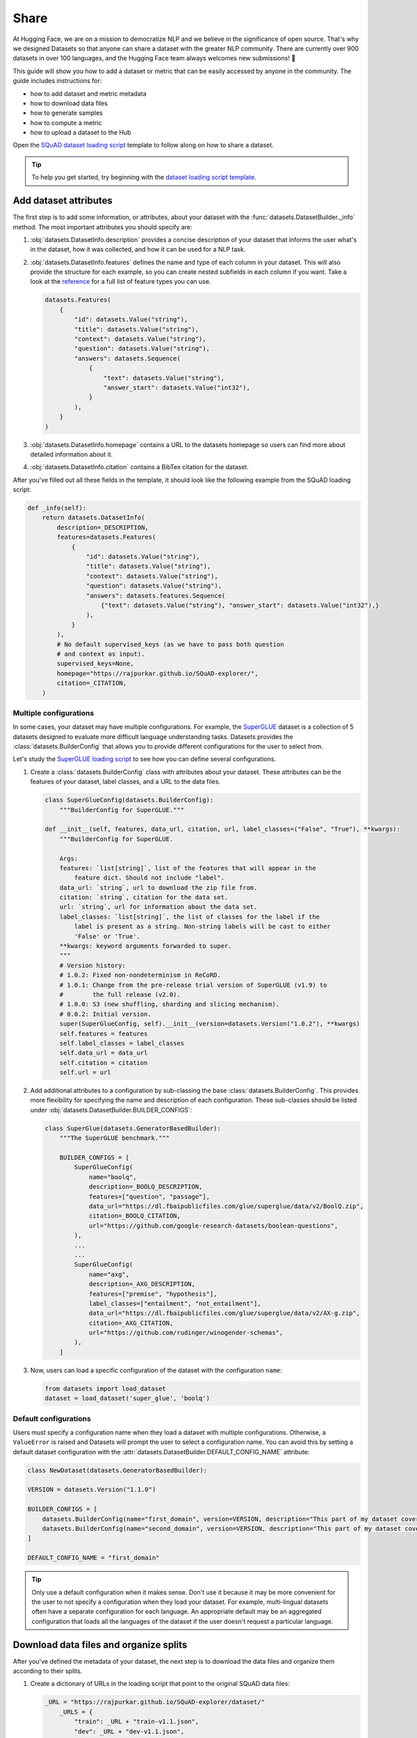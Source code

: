 Share
======

At Hugging Face, we are on a mission to democratize NLP and we believe in the significance of open source. That's why we designed Datasets so that anyone can share a dataset with the greater NLP community. There are currently over 900 datasets in over 100 languages, and the Hugging Face team always welcomes new submissions! 🤗

This guide will show you how to add a dataset or metric that can be easily accessed by anyone in the community. The guide includes instructions for:

* how to add dataset and metric metadata
* how to download data files
* how to generate samples
* how to compute a metric
* how to upload a dataset to the Hub

Open the `SQuAD dataset loading script <https://github.com/huggingface/datasets/blob/master/datasets/squad/squad.py>`_ template to follow along on how to share a dataset.

.. tip::

    To help you get started, try beginning with the `dataset loading script template <https://github.com/huggingface/datasets/blob/master/templates/new_dataset_script.py>`_.

Add dataset attributes
----------------------

The first step is to add some information, or attributes, about your dataset with the :func:`datasets.DatasetBuilder._info` method. The most important attributes you should specify are:

1. :obj:`datasets.DatasetInfo.description` provides a concise description of your dataset that informs the user what's in the dataset, how it was collected, and how it can be used for a NLP task.

2. :obj:`datasets.DatasetInfo.features` defines the name and type of each column in your dataset. This will also provide the structure for each example, so you can create nested subfields in each column if you want. Take a look at the `reference <https://huggingface.co/docs/datasets/package_reference/main_classes.html#datasets.DatasetInfo>`_ for a full list of feature types you can use.

   .. code-block::

    datasets.Features(
        {
            "id": datasets.Value("string"),
            "title": datasets.Value("string"),
            "context": datasets.Value("string"),
            "question": datasets.Value("string"),
            "answers": datasets.Sequence(
                {
                    "text": datasets.Value("string"),
                    "answer_start": datasets.Value("int32"),
                }
            ),
        }
    )

3. :obj:`datasets.DatasetInfo.homepage` contains a URL to the datasets homepage so users can find more about detailed information about it.

4. :obj:`datasets.DatasetInfo.citation` contains a BibTex citation for the dataset.

After you've filled out all these fields in the template, it should look like the following example from the SQuAD loading script:

.. code-block::

    def _info(self):
        return datasets.DatasetInfo(
            description=_DESCRIPTION,
            features=datasets.Features(
                {
                    "id": datasets.Value("string"),
                    "title": datasets.Value("string"),
                    "context": datasets.Value("string"),
                    "question": datasets.Value("string"),
                    "answers": datasets.features.Sequence(
                        {"text": datasets.Value("string"), "answer_start": datasets.Value("int32"),}
                    ),
                }
            ),
            # No default supervised_keys (as we have to pass both question
            # and context as input).
            supervised_keys=None,
            homepage="https://rajpurkar.github.io/SQuAD-explorer/",
            citation=_CITATION,
        )

Multiple configurations
^^^^^^^^^^^^^^^^^^^^^^^

In some cases, your dataset may have multiple configurations. For example, the `SuperGLUE <https://huggingface.co/datasets/super_glue>`_ dataset is a collection of 5 datasets designed to evaluate more difficult language understanding tasks. Datasets provides the :class:`datasets.BuilderConfig` that allows you to provide different configurations for the user to select from.

Let's study the `SuperGLUE loading script <https://github.com/huggingface/datasets/blob/master/datasets/super_glue/super_glue.py>`_ to see how you can define several configurations.

1. Create a :class:`datasets.BuilderConfig` class with attributes about your dataset. These attributes can be the features of your dataset, label classes, and a URL to the data files.

   .. code-block::

        class SuperGlueConfig(datasets.BuilderConfig):
            """BuilderConfig for SuperGLUE."""

        def __init__(self, features, data_url, citation, url, label_classes=("False", "True"), **kwargs):
            """BuilderConfig for SuperGLUE.

            Args:
            features: `list[string]`, list of the features that will appear in the
                feature dict. Should not include "label".
            data_url: `string`, url to download the zip file from.
            citation: `string`, citation for the data set.
            url: `string`, url for information about the data set.
            label_classes: `list[string]`, the list of classes for the label if the
                label is present as a string. Non-string labels will be cast to either
                'False' or 'True'.
            **kwargs: keyword arguments forwarded to super.
            """
            # Version history:
            # 1.0.2: Fixed non-nondeterminism in ReCoRD.
            # 1.0.1: Change from the pre-release trial version of SuperGLUE (v1.9) to
            #        the full release (v2.0).
            # 1.0.0: S3 (new shuffling, sharding and slicing mechanism).
            # 0.0.2: Initial version.
            super(SuperGlueConfig, self).__init__(version=datasets.Version("1.0.2"), **kwargs)
            self.features = features
            self.label_classes = label_classes
            self.data_url = data_url
            self.citation = citation
            self.url = url

2. Add additional attributes to a configuration by sub-classing the base :class:`datasets.BuilderConfig`. This provides more flexibility for specifying the name and description of each configuration. These sub-classes should be listed under :obj:`datasets.DatasetBuilder.BUILDER_CONFIGS`:

   .. code-block::

        class SuperGlue(datasets.GeneratorBasedBuilder):
            """The SuperGLUE benchmark."""

            BUILDER_CONFIGS = [
                SuperGlueConfig(
                    name="boolq",
                    description=_BOOLQ_DESCRIPTION,
                    features=["question", "passage"],
                    data_url="https://dl.fbaipublicfiles.com/glue/superglue/data/v2/BoolQ.zip",
                    citation=_BOOLQ_CITATION,
                    url="https://github.com/google-research-datasets/boolean-questions",
                ),
                ...
                ...
                SuperGlueConfig(
                    name="axg",
                    description=_AXG_DESCRIPTION,
                    features=["premise", "hypothesis"],
                    label_classes=["entailment", "not_entailment"],
                    data_url="https://dl.fbaipublicfiles.com/glue/superglue/data/v2/AX-g.zip",
                    citation=_AXG_CITATION,
                    url="https://github.com/rudinger/winogender-schemas",
                ),
            ]

3. Now, users can load a specific configuration of the dataset with the configuration ``name``:

   .. code-block::

        from datasets import load_dataset
        dataset = load_dataset('super_glue', 'boolq')


Default configurations
^^^^^^^^^^^^^^^^^^^^^^

Users must specify a configuration name when they load a dataset with multiple configurations. Otherwise, a ``ValueError`` is raised and Datasets will prompt the user to select a configuration name. You can avoid this by setting a default dataset configuration with the :attr:`datasets.DatasetBuilder.DEFAULT_CONFIG_NAME` attribute:

.. code-block::

    class NewDataset(datasets.GeneratorBasedBuilder):

    VERSION = datasets.Version("1.1.0")

    BUILDER_CONFIGS = [
        datasets.BuilderConfig(name="first_domain", version=VERSION, description="This part of my dataset covers a first domain"),
        datasets.BuilderConfig(name="second_domain", version=VERSION, description="This part of my dataset covers a second domain"),
    ]

    DEFAULT_CONFIG_NAME = "first_domain"

.. tip::

    Only use a default configuration when it makes sense. Don't use it because it may be more convenient for the user to not specify a configuration when they load your dataset. For example, multi-lingual datasets often have a separate configuration for each language. An appropriate default may be an aggregated configuration that loads all the languages of the dataset if the user doesn't request a particular language.

Download data files and organize splits
---------------------------------------

After you've defined the metadata of your dataset, the next step is to download the data files and organize them according to their splits. 

1. Create a dictionary of URLs in the loading script that point to the original SQuAD data files:

   .. code-block::

        _URL = "https://rajpurkar.github.io/SQuAD-explorer/dataset/"
            _URLS = {
                "train": _URL + "train-v1.1.json",
                "dev": _URL + "dev-v1.1.json",
            }

2. The :obj:`datasets.DownloadManager.download_and_extract` method takes this dictionary and downloads the data files. Once the files are downloaded, :func:`datasets.SplitGenerator` organizes each split in the dataset. This is a simple class that contains:

    * The :obj:`name` of each split. You should use the standard split names: :obj:`datasets.Split.TRAIN`, :obj:`datasets.Split.TEST`, and :obj:`datasets.Split.VALIDATION`.

    * :obj:`gen_kwargs` provides the filepaths to the data files to load for each split.

Your :obj:`datasets.DatasetBuilder._split_generator()` should look like this now:

.. code-block::

    def _split_generators(self, dl_manager: datasets.DownloadManager) -> List[datasets.SplitGenerator]:
        urls_to_download = self._URLS
        downloaded_files = dl_manager.download_and_extract(urls_to_download)

        return [
            datasets.SplitGenerator(name=datasets.Split.TRAIN, gen_kwargs={"filepath": downloaded_files["train"]}),
            datasets.SplitGenerator(name=datasets.Split.VALIDATION, gen_kwargs={"filepath": downloaded_files["dev"]}),
        ]

Generate samples
----------------

So far you have added the dataset metadata, provided instructions for how to download the data files, and organized the splits. The next step is to actually generate the samples in each split. 

1. The :obj:`datasets.DatasetBuilder._generate_examples` method takes the filepath provided by :obj:`gen_kwargs` to read and parse the data files. You need to write a function that loads the data files and extracts the columns.

2. This should yield a tuple of an ``id_`` and an example from the dataset.

.. code-block::

    def _generate_examples(self, filepath):
    """This function returns the examples in the raw (text) form."""
    logger.info("generating examples from = %s", filepath)
    with open(filepath) as f:
        squad = json.load(f)
        for article in squad["data"]:
            title = article.get("title", "").strip()
            for paragraph in article["paragraphs"]:
                context = paragraph["context"].strip()
                for qa in paragraph["qas"]:
                    question = qa["question"].strip()
                    id_ = qa["id"]

                    answer_starts = [answer["answer_start"] for answer in qa["answers"]]
                    answers = [answer["text"].strip() for answer in qa["answers"]]

                    # Features currently used are "context", "question", and "answers".
                    # Others are extracted here for the ease of future expansions.
                    yield id_, {
                        "title": title,
                        "context": context,
                        "question": question,
                        "id": id_,
                        "answers": {"answer_start": answer_starts, "text": answers,},
                    }

Testing data and checksum metadata
----------------------------------

We strongly recommend adding testing data and checksum metadata to your dataset to verify and test its behavior. This ensures the generated dataset matches your expectations. This section will show you how to generate two files:

* ``dataset_infos.json`` stores the dataset metadata inclduing the data file checksums, and the number of examples required to confirm the dataset was properly generated.

* ``dummy_data`` is a file used to test the behavior of the loading script without having to download the full dataset.

.. important::

    Make sure you run all of the following commands **from the root** of your local ``datasets`` repository.

Dataset metadata
^^^^^^^^^^^^^^^^

1. Run the following command to create the metadata file, ``dataset_infos.json``. This will also make sure your new dataset loading script works correctly.

   .. code-block::

        datasets-cli test datasets/<your-dataset-folder> --save_infos --all_configs

2. If your dataset loading script behaved normally, you should now have a ``dataset_infos.json`` file in your dataset folder. This file will contain information about the dataset like its ``features`` and ``download_size``.

Dummy data
^^^^^^^^^^

Next, you need to create some dummy data for automated testing. There are two methods for generating dummy data: automatically and manually. 

Automatic
"""""""""

If your data file is one of the following formats, then you can automatically generate the dummy data:

* txt
* csv
* tsv
* jsonl
* json
* xml

Run the command below to generate the dummy data:

.. code-block::

    datasets-cli dummy_data datasets/<your-dataset-folder> --auto_generate

Manual
""""""

If your data files are not among the supported formats, you will need to generate your dummy data manually. Run the command below which will output detailed instructions on how to create the dummy data:

.. code-block::

    datasets-cli dummy_data datasets/<your-dataset-folder>

    ==============================DUMMY DATA INSTRUCTIONS==============================
    - In order to create the dummy data for my-dataset, please go into the folder './datasets/my-dataset/dummy/1.1.0' with `cd ./datasets/my-dataset/dummy/1.1.0` .

    - Please create the following dummy data files 'dummy_data/TREC_10.label, dummy_data/train_5500.label' from the folder './datasets/my-dataset/dummy/1.1.0'

    - For each of the splits 'train, test', make sure that one or more of the dummy data files provide at least one example

    - If the method `_generate_examples(...)` includes multiple `open()` statements, you might have to create other files in addition to 'dummy_data/TREC_10.label, dummy_data/train_5500.label'. In this case please refer to the `_generate_examples(...)` method

    - After all dummy data files are created, they should be zipped recursively to 'dummy_data.zip' with the command `zip -r dummy_data.zip dummy_data/`

    - You can now delete the folder 'dummy_data' with the command `rm -r dummy_data`

    - To get the folder 'dummy_data' back for further changes to the dummy data, simply unzip dummy_data.zip with the command `unzip dummy_data.zip`

    - Make sure you have created the file 'dummy_data.zip' in './datasets/my-dataset/dummy/1.1.0'
    ===================================================================================

.. tip::

    Sometimes you may struggle with manually creating dummy data. Make sure you follow the instructions from the command ``datasets-cli dummy_data datasets/<your-dataset-folder>``. If you are still unable to succesfully generate your dummy data, open a `Pull Request <https://github.com/huggingface/datasets/pulls>`_ and we will be happy to help you out!

Test
^^^^

The last step is to actually test dataset generation with the real and dummy data. Test the real data by:

.. code-block::

    RUN_SLOW=1 pytest tests/test_dataset_common.py::LocalDatasetTest::test_load_real_dataset_<your_dataset_name>

And to test the dummy data:

.. code-block::

    RUN_SLOW=1 pytest tests/test_dataset_common.py::LocalDatasetTest::test_load_dataset_all_configs_<your_dataset_name>

If both tests pass, your dataset was correctly generated! 🤗

Dataset card
------------

Each dataset should be accompanied with a Dataset card to promote responsible usage, and alert the user to any potential biases within the dataset. This idea is inspired by the Model Cards proposed by `Mitchell, 2018 <https://arxiv.org/abs/1810.03993>`_. Dataset cards help users understand the contents of the dataset, context for how the dataset should be used, how it was created, and considerations for using the dataset. This guide shows you how to create your own Dataset card.

1. Create a new Dataset card by opening the `online card creator <https://huggingface.co/datasets/card-creator/>`_, or manually copying the template:

   .. code-block::

        cp ./templates/README.md ./datasets/<your_dataset_name>/README.md

2. Next, you need to generate the structured tags. These help users discover your dataset on the Hub. Create the tags with the `online tagging app <https://huggingface.co/datasets/tagging/>`_, or you can clone and install the `Dataset tagging app <https://github.com/huggingface/datasets-tagging>`_ locally.

3. Select the appropriate tags for your dataset from the dropdown menus, and save the file once you are done.

4. Expand the **Show YAML output aggregating the tags** section on the right, copy the YAML tags, and paste it under the matching section on the online form. Paste the tags into your ``README.md`` file if you manually created your Dataset card.

5. Expand the **Show Markdown Data Fields** section, paste it into the **Data Fields** section under **Data Structure** on the online form (or your local ``README.md``). Modify the descriptions as needed, and briefly describe each of the fields.

6. Fill out the Dataset card to the best of your ability. Refer to the `Dataset Card Creation Guide <https://github.com/huggingface/datasets/blob/master/templates/README_guide.md>`_ for more detailed information about each section of the card. For fields you are unable to complete, you can write **[More Information Needed]**.

7. Once you are done filling out the card with the online form, click the **Export** button to download the Dataset card. Place it in the same folder as your dataset.

Upload
------

The final step is to upload your dataset! There are two types of datasets based on your sharing workflow: community and canonical datasets. The main differences between the two are highlighted in the table below:

.. list-table::
    :header-rows: 1

    * - Canonical datasets
      - Community datasets
    * - Faster to share, no review process.
      - Slower to add, needs to be reviewed.
    * - Data files can be stored on the Hub.
      - Data files are typically retrieved from the original URLs.
    * - Identified by a user or organization namespace like `thomwolf/my_dataset` or `huggingface/our_dataset`.
      - Identified by a root namepsace, need to select a short name that is available.
    * - Flagged as `unsafe` because the dataset contains executable code.
      - Flagged as `safe` because the dataset has been reviewed.

.. important::

    The distinction between a canonical and community dataset is based solely on the selected sharing workflow. It does not involve any ranking, decisioning, or opinion regarding the contents of the dataset itself.

Community dataset
^^^^^^^^^^^^^^^^^

Sharing a community dataset will require you to create an account on `hf.co <https://huggingface.co/join>`_ if you don't already have one. You can directly create a `new dataset repository <https://huggingface.co/new-dataset>`_ from your account on the Datasets Hub, but this guide will show you how to upload a dataset from the terminal.

1. Make sure you are in the virtual environment where you installed Datasets, and run the following command:

   .. code-block::

        huggingface-cli login

2. Login using your Datasets Hub credentials, and create a new dataset repository:

   .. code-block::

        huggingface-cli repo create your_dataset_name --type dataset

    If you want to create a repository under a specific organization, add the ``-organization`` flag:

   .. code-block::

        huggingface-cli repo create your_dataset_name --type dataset --organization your-org-name

3. Install `Git LFS <https://git-lfs.github.com/>`_ and clone your repository:

   .. code-block::

        # Make sure you have git-lfs installed
        # (https://git-lfs.github.com/)
        git lfs install

        git clone https://huggingface.co/datasets/username/your_dataset_name

4. Now is a good time to check your directory to ensure the only files you are uploading to the Hub are:

   * ``README.md`` is a Dataset card that describes the datasets contents, creation, and usage.

   * ``your_dataset_name.py`` is your dataset loading script.

   * ``dataset_infos.json`` contains the metadata about the dataset.

   * ``dummy_data`` holds a small subset of data from the dataset for tests and preview.

   * Raw files of the dataset.

5. It is important to add the large data files first with ``git lfs track`` or else you will encounter an error later when you push your files:

   .. code-block::

        cp /somewhere/data/*.json .
        git lfs track *.json
        git add .gitattributes
        git add *.json
        git commit -m "add json files"

6. Add the dataset loading script and metadata file:

   .. code-block::

        cp /somewhere/data/dataset_infos.json .
        cp /somewhere/data/load_script.py .
        git add --all

7. Verify the files have been correctly staged, then you can commit and push your files:

   .. code-block::

        git status
        git commit -m "First version of the your_dataset_name dataset."
        git push


Congratulations, your dataset has now been uploaded to the Datasets Hub where anyone can load it with a single line of code! 🤗

.. code-block::

    dataset = load_dataset("namespace/your_dataset_name")

Canonical dataset
^^^^^^^^^^^^^^^^^

To share a canonical dataset:

1. Fork the `Datasets repository <https://github.com/huggingface/datasets>`_ by clicking on the **Fork** button.

2. Clone your fork to your local disk, and add the base repository as a remote:

   .. code-block::

        git clone https://github.com/<your_Github_handle>/datasets
        cd datasets
        git remote add upstream https://github.com/huggingface/datasets.git

3. Create a new branch to hold your changes. You can name the new branch using the short name of your dataset:

   .. code-block::

        git checkout -b my-new-dataset

4. Set up a development environment by running the following command in a virtual environment:

   .. code-block::

        pip install -e ".[dev]"

5. Create a new folder with the dataset name inside ``huggingface/datasets``, and add the dataset loading script you just created.

6. Run `Black <https://black.readthedocs.io/en/stable/index.html>`_ and `isort <https://pycqa.github.io/isort/>`_ to tidy up your code and files:

   .. code-block::

        make style
        make quality

7. Add your changes, and make a commit to record your changes locally. Then you can push the changes to your account:

   .. code-block::

        git add datasets/<my-new-dataset>
        git commit
        git push -u origin my-new-dataset

8. Go back to your fork on Github, and click on **Pull request** to open a pull request on the main repository for review.

Metric
------

Just like datasets, you can share your own custom metric or a new metric with the community. To help you get started, open the `SQuAD metric loading script <https://github.com/huggingface/datasets/blob/master/metrics/squad/squad.py>`_ and follow along.

.. tip::

    To help you get started, try beginning with the `metric loading script template <https://github.com/huggingface/datasets/blob/master/templates/new_metric_script.py>`_.

Add metric attributes
^^^^^^^^^^^^^^^^^^^^^

Start by adding some information about your metric with :func:`datasets.Metric._info`. The most important attributes you should specify are:

1. :attr:`datasets.MetricInfo.description` provides a brief description about your metric.

2. :attr:`datasets.MetricInfo.citation` contains a BibTex citation for the metric.

3. :attr:`datasets.MetricInfo.inputs_description` describes the expected inputs and outputs. It may also provide some example usage of the metric.

4. :attr:`datasets.MetricInfo.features` defines the name and type of the predictions and references.

After you've filled out all these fields in the template, it should look like the following example from the SQuAD metric script:

.. code-block::

    class Squad(datasets.Metric):
    def _info(self):
        return datasets.MetricInfo(
            description=_DESCRIPTION,
            citation=_CITATION,
            inputs_description=_KWARGS_DESCRIPTION,
            features=datasets.Features(
                {
                    "predictions": {"id": datasets.Value("string"), "prediction_text": datasets.Value("string")},
                    "references": {
                        "id": datasets.Value("string"),
                        "answers": datasets.features.Sequence(
                            {
                                "text": datasets.Value("string"),
                                "answer_start": datasets.Value("int32"),
                            }
                        ),
                    },
                }
            ),
            codebase_urls=["https://rajpurkar.github.io/SQuAD-explorer/"],
            reference_urls=["https://rajpurkar.github.io/SQuAD-explorer/"],
        )

Download metric files
^^^^^^^^^^^^^^^^^^^^^

If your metric needs to download, or retrieve local files, you will need to use the :func:`datasets.Metric._download_and_prepare` method. For this example, let's examine the `BLEURT metric loading script <https://github.com/huggingface/datasets/blob/master/metrics/bleurt/bleurt.py>`_. 

1. You should provide a dictionary of URLs that point to the metric files:

   .. code-block::

        CHECKPOINT_URLS = {
        "bleurt-tiny-128": "https://storage.googleapis.com/bleurt-oss/bleurt-tiny-128.zip",
        "bleurt-tiny-512": "https://storage.googleapis.com/bleurt-oss/bleurt-tiny-512.zip",
        "bleurt-base-128": "https://storage.googleapis.com/bleurt-oss/bleurt-base-128.zip",
        "bleurt-base-512": "https://storage.googleapis.com/bleurt-oss/bleurt-base-512.zip",
        "bleurt-large-128": "https://storage.googleapis.com/bleurt-oss/bleurt-large-128.zip",
        "bleurt-large-512": "https://storage.googleapis.com/bleurt-oss/bleurt-large-512.zip",
        }
        
.. hint::

    If the files are stored locally, provide a dictionary of path(s) instead of URLs.

2. The :func:`datasets.Metric._download_and_prepare` method will take the URLs and download the metric file specified:

   .. code-block::

        def _download_and_prepare(self, dl_manager):

            # check that config name specifies a valid BLEURT model
            if self.config_name == "default":
                logger.warning(
                    "Using default BLEURT-Base checkpoint for sequence maximum length 128. "
                    "You can use a bigger model for better results with e.g.: datasets.load_metric('bleurt', 'bleurt-large-512')."
                )
                self.config_name = "bleurt-base-128"
            if self.config_name not in CHECKPOINT_URLS.keys():
                raise KeyError(
                    f"{self.config_name} model not found. You should supply the name of a model checkpoint for bleurt in {CHECKPOINT_URLS.keys()}"
                )

            # download the model checkpoint specified by self.config_name and set up the scorer
            model_path = dl_manager.download_and_extract(CHECKPOINT_URLS[self.config_name])
            self.scorer = score.BleurtScorer(os.path.join(model_path, self.config_name))


Compute score
^^^^^^^^^^^^^

The :func:`datasets.DatasetBuilder._compute` method defines how to compute a metric given the predictions and references. Now let's return to the SQuAD metric loading script.

1. Provide a method(s) for :func:`datasets.DatasetBuilder._compute` to calculate your metric:

   .. code-block::

        def simple_accuracy(preds, labels):
        return (preds == labels).mean().item()
        ...
        ...
        def acc_and_f1(preds, labels):
            acc = simple_accuracy(preds, labels)
            f1 = f1_score(y_true=labels, y_pred=preds).item()
            return {
                "accuracy": acc,
                "f1": f1,
            }
        ...
        ...
        def pearson_and_spearman(preds, labels):
            pearson_corr = pearsonr(preds, labels)[0].item()
            spearman_corr = spearmanr(preds, labels)[0].item()
            return {
                "pearson": pearson_corr,
                "spearmanr": spearman_corr,
            }

2. Create :func:`datasets.DatasetBuilder._compute` with instructions for what metric to calculate for each configuration:

   .. code-block::

        def _compute(self, predictions, references):
            if self.config_name == "cola":
                return {"matthews_correlation": matthews_corrcoef(references, predictions)}
            elif self.config_name == "stsb":
                return pearson_and_spearman(predictions, references)
            elif self.config_name in ["mrpc", "qqp"]:
                return acc_and_f1(predictions, references)
            elif self.config_name in ["sst2", "mnli", "mnli_mismatched", "mnli_matched", "qnli", "rte", "wnli", "hans"]:
                return {"accuracy": simple_accuracy(predictions, references)}
            else:
                raise KeyError(
                    "You should supply a configuration name selected in "
                    '["sst2", "mnli", "mnli_mismatched", "mnli_matched", '
                    '"cola", "stsb", "mrpc", "qqp", "qnli", "rte", "wnli", "hans"]'
                )

Test
^^^^

Once you're finished with your metric loading script, try to load it locally:

    >>> from datasets import load_metric
    >>> metric = load_metric('PATH/TO/MY/SCRIPT.py')